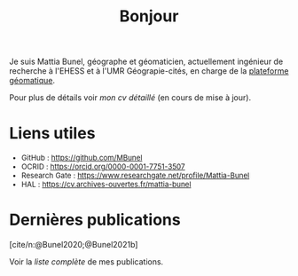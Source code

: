 #+TITLE:Bonjour
#+LANGUAGE:fr
#+OPTIONS: toc:nil num:nil
#+cite_export: csl ./meta/chicago-author-date-fr.csl
#+bibliography: meta/biblio.bib

Je suis Mattia Bunel, géographe et géomaticien, actuellement ingénieur de recherche à l'EHESS et à l'UMR Géograpie-cités, en charge de la [[https://psigehess.hypotheses.org/][plateforme géomatique]].

Pour plus de détails voir [[url_for:pages,slug=cv][mon /cv/ détaillé]] (en cours de mise à jour).

* Actualités :noexport:
+ [[https://mbunel.github.io/journee-BigDataGeographiques-2023/][Journée d'étude Big Data et données spatialisées,]] 2023, IGN

* Liens utiles

#+Attr_html: :style font-size:small; margin-bottom:2.5em;
#+Begin_div
+ GitHub : https://github.com/MBunel
+ OCRID : https://orcid.org/0000-0001-7751-3507
+ Research Gate : https://www.researchgate.net/profile/Mattia-Bunel
+ HAL : https://cv.archives-ouvertes.fr/mattia-bunel
#+end_div


* Projets de recherche en cours :noexport:
#+Begin_see
Voir la [[url_for:pages,slug=projets][liste complète]].
#+end_see

* Dernières publications
[cite/n:@Bunel2020;@Bunel2021b]
#+print_bibliography:

Voir la [[url_for:pages,slug=publications][liste complète]] de mes publications.
